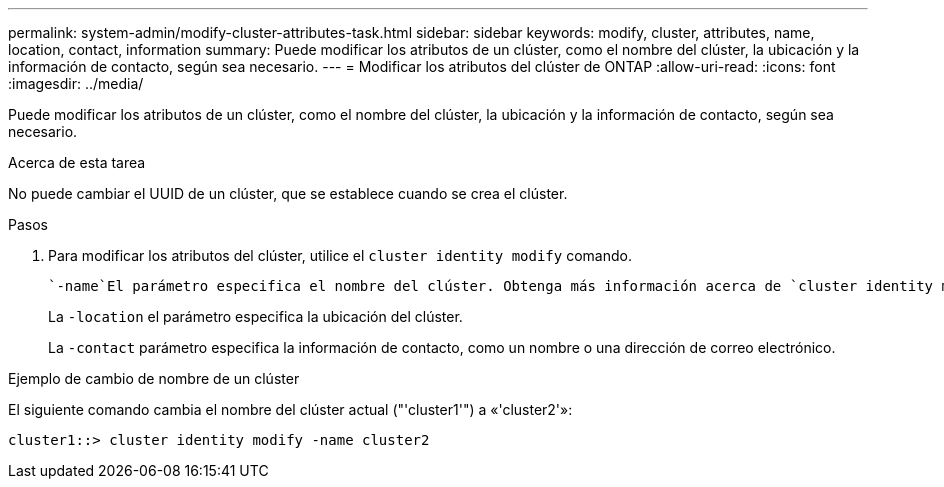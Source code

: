 ---
permalink: system-admin/modify-cluster-attributes-task.html 
sidebar: sidebar 
keywords: modify, cluster, attributes, name, location, contact, information 
summary: Puede modificar los atributos de un clúster, como el nombre del clúster, la ubicación y la información de contacto, según sea necesario. 
---
= Modificar los atributos del clúster de ONTAP
:allow-uri-read: 
:icons: font
:imagesdir: ../media/


[role="lead"]
Puede modificar los atributos de un clúster, como el nombre del clúster, la ubicación y la información de contacto, según sea necesario.

.Acerca de esta tarea
No puede cambiar el UUID de un clúster, que se establece cuando se crea el clúster.

.Pasos
. Para modificar los atributos del clúster, utilice el `cluster identity modify` comando.
+
 `-name`El parámetro especifica el nombre del clúster. Obtenga más información acerca de `cluster identity modify` y las reglas para especificar el nombre del clúster en el link:https://docs.netapp.com/us-en/ontap-cli/cluster-identity-modify.html["Referencia de comandos de la ONTAP"^].

+
La `-location` el parámetro especifica la ubicación del clúster.

+
La `-contact` parámetro especifica la información de contacto, como un nombre o una dirección de correo electrónico.



.Ejemplo de cambio de nombre de un clúster
El siguiente comando cambia el nombre del clúster actual ("'cluster1'") a «'cluster2'»:

[listing]
----
cluster1::> cluster identity modify -name cluster2
----